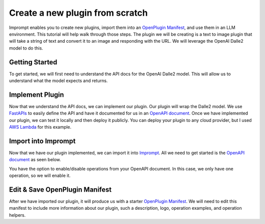 ================================
Create a new plugin from scratch
================================

Imprompt enables you to create new plugins, import them into an `OpenPlugin Manifest <https://openplugin.org/plugin_developers/openplugin_manifest.html>`_,
and use them in an LLM environment. This tutorial will help walk through those steps. The plugin we will be
creating is a text to image plugin that will take a string of text and convert it to an image and responding
with the URL. We will leverage the OpenAI Dalle2 model to do this.

Getting Started
===============

To get started, we will first need to understand the API docs for the OpenAI Dalle2 model. This will allow us
to understand what the model expects and returns.

.. image:: /_images/tutorial_new_plugin/understanding_docs.gif
   :alt: Understanding Docs GIF
   :align: center


Implement Plugin
================

Now that we understand the API docs, we can implement our plugin. Our plugin will wrap the Dalle2
model. We use `FastAPIs <https://swagger.io/specification>`_ to easily define the API and have it
documented for us in an `OpenAPI document <https://swagger.io/specification>`_. Once we have
implemented our plugin, we can test it locally and then deploy it publicly. You can deploy your
plugin to any cloud provider, but I used `AWS Lambda <https://aws.amazon.com/lambda/>`_ for this
example.

.. image:: /_images/tutorial_new_plugin/implement_plugin.gif
   :alt: Understanding Docs GIF
   :align: center


Import into Imprompt
====================

Now that we have our plugin implemented, we can import it into `Imprompt <https://app.imprompt.ai/plugins>`_.
All we need to get started is the `OpenAPI document <https://swagger.io/specification>`_ as seen below.

.. image:: /_images/tutorial_new_plugin/import_plugin_to_imprompt.gif
   :alt: Import Plugin to Imprompt
   :align: center

.. raw:: html
   <br/>

You have the option to enable/disable operations from your OpenAPI document. In this case, we only have one
operation, so we will enable it.

Edit & Save OpenPlugin Manifest
===============================

After we have imported our plugin, it will produce us with a starter `OpenPlugin Manifest <https://openplugin.org/plugin_developers/openplugin_manifest.html>`_.
We will need to edit this manifest to include more information about our plugin, such a description, logo, operation examples,
and operation helpers.
